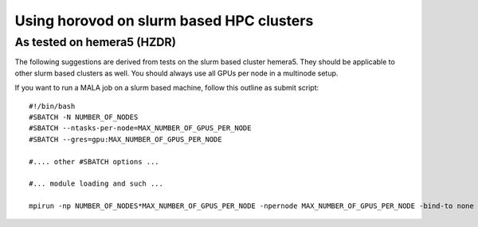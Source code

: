 Using horovod on slurm based HPC clusters
====================================================

As tested on hemera5 (HZDR)
---------------------------

The following suggestions are derived from tests on the slurm based cluster hemera5. They should be applicable to other slurm based clusters as well. You should always use all GPUs per node in a multinode setup.

If you want to run a MALA job on a slurm based machine, follow this outline as submit script::

    #!/bin/bash
    #SBATCH -N NUMBER_OF_NODES
    #SBATCH --ntasks-per-node=MAX_NUMBER_OF_GPUS_PER_NODE
    #SBATCH --gres=gpu:MAX_NUMBER_OF_GPUS_PER_NODE

    #.... other #SBATCH options ...

    #... module loading and such ...

    mpirun -np NUMBER_OF_NODES*MAX_NUMBER_OF_GPUS_PER_NODE -npernode MAX_NUMBER_OF_GPUS_PER_NODE -bind-to none -x NCCL_DEBUG=INFO -x LD_LIBRARY_PATH -x PATH -mca pml ob1 -mca btl ^openib python3 your_mala_script.py